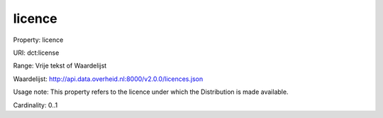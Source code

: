 licence
=======

Property: licence

URI: dct:license

Range: Vrije tekst of Waardelijst

Waardelijst: http://api.data.overheid.nl:8000/v2.0.0/licences.json

Usage note: This property refers to the licence under which the Distribution is made available.

Cardinality: 0..1
